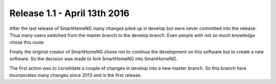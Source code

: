 =============================
Release 1.1 - April 13th 2016
=============================

After the last release of SmartHomeNG many changes piled up in develop but were never committed into the release.
Thus many users switched from the master branch to the develop branch. Even people with not so much knowledge 
chose this route. 

Finally the original creator of SmartHomeNG chose not to continue the development on this software but to create a new
software. So the decision was made to fork SmartHomeNG into SmartHomeNG.

The first action was to consilidate a couple of changes in develop into a new master branch. So this branch here
incorporates many changes since 2013 and is the first release.